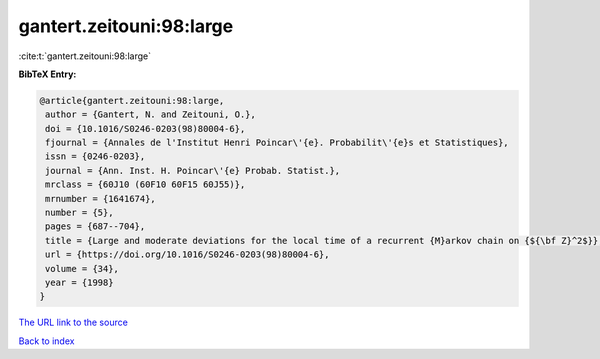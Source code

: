 gantert.zeitouni:98:large
=========================

:cite:t:`gantert.zeitouni:98:large`

**BibTeX Entry:**

.. code-block:: bibtex

   @article{gantert.zeitouni:98:large,
    author = {Gantert, N. and Zeitouni, O.},
    doi = {10.1016/S0246-0203(98)80004-6},
    fjournal = {Annales de l'Institut Henri Poincar\'{e}. Probabilit\'{e}s et Statistiques},
    issn = {0246-0203},
    journal = {Ann. Inst. H. Poincar\'{e} Probab. Statist.},
    mrclass = {60J10 (60F10 60F15 60J55)},
    mrnumber = {1641674},
    number = {5},
    pages = {687--704},
    title = {Large and moderate deviations for the local time of a recurrent {M}arkov chain on {${\bf Z}^2$}},
    url = {https://doi.org/10.1016/S0246-0203(98)80004-6},
    volume = {34},
    year = {1998}
   }
`The URL link to the source <ttps://doi.org/10.1016/S0246-0203(98)80004-6}>`_


`Back to index <../By-Cite-Keys.html>`_
